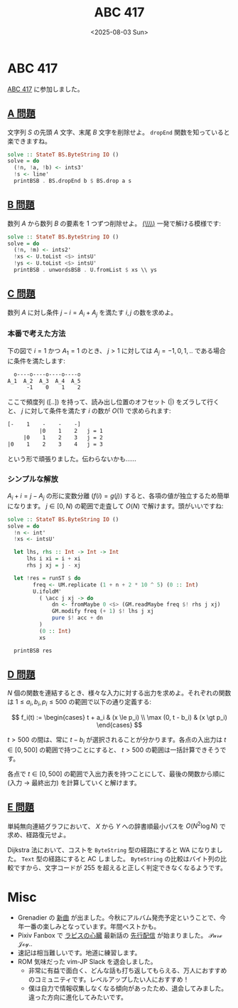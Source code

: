 #+TITLE: ABC 417
#+DATE: <2025-08-03 Sun>

* ABC 417

[[https://atcoder.jp/contests/abc417][ABC 417]] に参加しました。

** [[https://atcoder.jp/contests/abc417/tasks/abc417_a][A 問題]]

文字列 $S$ の先頭 $A$ 文字、末尾 $B$ 文字を削除せよ。 =dropEnd= 関数を知っていると楽できますね。

#+BEGIN_SRC hs
solve :: StateT BS.ByteString IO ()
solve = do
  (!n, !a, !b) <- ints3'
  !s <- line'
  printBSB . BS.dropEnd b $ BS.drop a s
#+END_SRC

** [[https://atcoder.jp/contests/abc417/tasks/abc417_b][B 問題]]

数列 $A$ から数列 $B$ の要素を 1 つずつ削除せよ。 [[https://hackage.haskell.org/package/base-4.21.0.0/docs/Data-List.html#v:-92--92-+][(\\\\)]] 一発で解ける模様です:

#+BEGIN_SRC hs
solve :: StateT BS.ByteString IO ()
solve = do
  (!n, !m) <- ints2'
  !xs <- U.toList <$> intsU'
  !ys <- U.toList <$> intsU'
  printBSB . unwordsBSB . U.fromList $ xs \\ ys
#+END_SRC

** [[https://atcoder.jp/contests/abc417/tasks/abc417_c][C 問題]]

数列 $A$ に対し条件 $j - i = A_i + A_j$ を満たす $i, j$ の数を求めよ。

*** 本番で考えた方法

下の図で $i = 1$ かつ $A_1 = 1$ のとき、 $j > 1$ に対しては \(A_j = -1, 0, 1, ..\) である場合に条件を満たします:

#+BEGIN_SRC txt
   o----o----o----o----o
 A_1  A_2  A_3  A_4  A_5
       -1    0    1    2
#+END_SRC

ここで頻度列 ($[..]$) を持って、読み出し位置のオフセット ($|$) をズラして行くと、 $j$ に対して条件を満たす $i$ の数が $O(1)$ で求められます:

#+BEGIN_SRC txt
[-    1    -    -    -]
          |0    1    2   j = 1
     |0    1    2    3   j = 2
|0    1    2    3    4   j = 3
#+END_SRC

という形で頑張りました。伝わらないかも……

*** シンプルな解放

$A_i + i = j - A_j$ の形に変数分離 ($f(i) = g(j)$) すると、各項の値が独立するため簡単になります。 $j \in [0, N)$ の範囲で走査して $O(N)$ で解けます。頭がいいですね:

#+BEGIN_SRC hs
solve :: StateT BS.ByteString IO ()
solve = do
  !n <- int'
  !xs <- intsU'

  let lhs, rhs :: Int -> Int -> Int
      lhs i xi = i + xi
      rhs j xj = j - xj

  let !res = runST $ do
        freq <- UM.replicate (1 + n + 2 * 10 ^ 5) (0 :: Int)
        U.ifoldM'
          ( \acc j xj -> do
              dn <- fromMaybe 0 <$> (GM.readMaybe freq $! rhs j xj)
              GM.modify freq (+ 1) $! lhs j xj
              pure $! acc + dn
          )
          (0 :: Int)
          xs

  printBSB res
#+END_SRC

** [[https://atcoder.jp/contests/abc417/tasks/abc417_d][D 問題]]

$N$ 個の関数を連結するとき、様々な入力に対する出力を求めよ。それぞれの関数は $1 \le a_i, b_i, p_i \le 500$ の範囲で以下の通り定義する:

$$
f_i(t) := \begin{cases}
  t + a_i & (x \le p_i) \\
  \max (0, t - b_i) & (x \gt p_i)
\end{cases}
$$

$t \gt 500$ の間は、常に $t - b_i$ が選択されることが分かります。各点の入出力は $t \in [0, 500]$ の範囲で持つことにすると、 $t \gt 500$ の範囲は一括計算できそうです。

各点で $t \in [0, 500]$ の範囲で入出力表を持つことにして、最後の関数から順に (入力 → 最終出力) を計算していくと解けます。

** [[https://atcoder.jp/contests/abc417/tasks/abc417_e][E 問題]]

単純無向連結グラフにおいて、 $X$ から $Y$ への辞書順最小パスを $O(N^2 \log N)$ で求め、経路復元せよ。

Dijkstra 法において、コストを =ByteString= 型の経路にすると WA になりました。 =Text= 型の経路にすると AC しました。 =ByteString= の比較はバイト列の比較ですから、文字コードが 255 を超えると正しく判定できなくなるようです。

* Misc

- Grenadier の [[https://www.youtube.com/watch?v=4W28NxSFBv8][新曲]] が出ました。今秋にアルバム発売予定ということで、今年一番の楽しみとなっています。年間ベストかも。
- Pixiv Fanbox で [[https://ncode.syosetu.com/n4006r/][ラピスの心臓]] 最新話の [[https://op-sum.fanbox.cc/][先行配信]] が始まりました。 𝒫𝓊𝓇ℯ 𝒥ℴ𝓎..
- 速記は相当難しいです。地道に練習します。
- ROM 気味だった vim-JP Slack を退会しました。
  - 非常に有益で面白く、どんな話も打ち返してもらえる、万人におすすめのコミュニティです。レベルアップしたい人におすすめ！
  - 僕は自力で情報収集しなくなる傾向があったため、退会してみました。違った方向に進化してみたいです。

